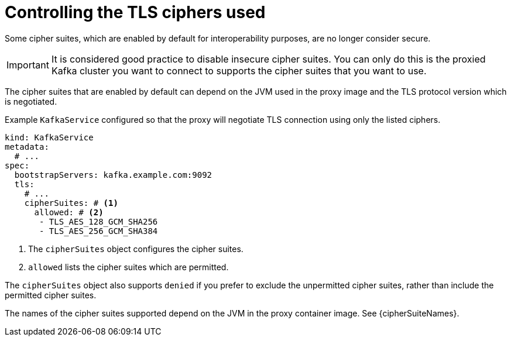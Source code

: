 [id='con-configuring-kafkaservice-cipher-{context}']
= Controlling the TLS ciphers used

Some cipher suites, which are enabled by default for interoperability purposes, are no longer consider secure.

IMPORTANT: It is considered good practice to disable insecure cipher suites. You can only do this is the proxied Kafka cluster you want to connect to supports the cipher suites that you want to use.

The cipher suites that are enabled by default can depend on the JVM used in the proxy image and the TLS protocol version which is negotiated.

.Example `KafkaService` configured so that the proxy will negotiate TLS connection using only the listed ciphers.
[source,yaml]
----
kind: KafkaService
metadata:
  # ...
spec:
  bootstrapServers: kafka.example.com:9092
  tls:
    # ...
    cipherSuites: # <1>
      allowed: # <2>
       - TLS_AES_128_GCM_SHA256
       - TLS_AES_256_GCM_SHA384
----
<1> The `cipherSuites` object configures the cipher suites.
<2> `allowed` lists the cipher suites which are permitted.

The `cipherSuites` object also supports `denied` if you prefer to exclude the unpermitted cipher suites, rather than include the permitted cipher suites.

The names of the cipher suites supported depend on the JVM in the proxy container image.
See {cipherSuiteNames}.